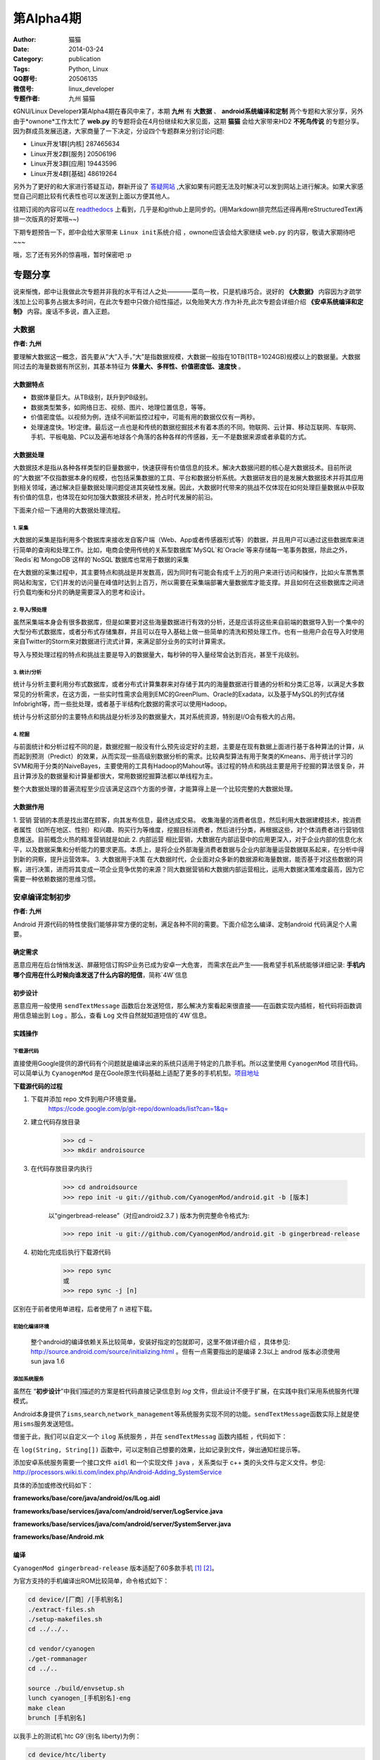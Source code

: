 第Alpha4期
==============================================================  
:Author: 猫猫
:Date: 2014-03-24
:Category: publication
:Tags: Python, Linux
:QQ群号: 20506135  
:微信号: linux_developer  
:专题作者: 九州 猫猫

《GNU/Linux Developer》第Alpha4期在春风中来了，本期 **九州** 有 **大数据** 、 **android系统编译和定制** 两个专题和大家分享，另外由于*ownone*工作太忙了 **web.py** 的专题将会在4月份继续和大家见面，这期 **猫猫** 会给大家带来HD2 **不死鸟传说** 的专题分享。
因为群成员发展迅速，大家商量了一下决定，分设四个专题群来分别讨论问题:

+ Linux开发1群[内核] 287465634 
+ Linux开发2群[服务] 20506196
+ Linux开发3群[应用] 19443596
+ Linux开发4群[基础] 48619264     

另外为了更好的和大家进行答疑互动，群新开设了 `答疑网站 <http://cnsworder.com>`_ ,大家如果有问题无法及时解决可以发到网站上进行解决。如果大家感觉自己问题比较有代表性也可以发送到上面以方便其他人。

往期订阅的内容可以在 `readthedocs <http://linux.readthedocs.org/zh_CN/latest/>`_ 上看到，几乎是和github上是同步的。(用Markdown排完然后还得再用reStructuredText再排一次版真的好累哦~~)

下期专题预告一下，郎中会给大家带来 ``Linux init系统介绍`` ，ownone应该会给大家继续 ``web.py`` 的内容，敬请大家期待吧~~~

哦，忘了还有另外的惊喜哦，暂时保密吧 :p    

专题分享
---------------------

说来惭愧，郎中让我做此次专题并非我的水平有过人之处————菜鸟一枚，只是机缘巧合。说好的 **《大数据》** 内容因为才疏学浅加上公司事务占据太多时间，在此次专题中只做介绍性描述，以免贻笑大方.作为补充,此次专题会详细介绍 **《安卓系统编译和定制》** 内容。废话不多说，直入正题。

大数据
^^^^^^^^^^^^^^
**作者: 九州**

要理解大数据这一概念，首先要从”大”入手，”大”是指数据规模，大数据一般指在10TB(1TB=1024GB)规模以上的数据量。大数据同过去的海量数据有所区别，其基本特征为 **体量大、多样性、价值密度低、速度快** 。

大数据特点
""""""""""""""
+ 数据体量巨大。从TB级别，跃升到PB级别。
+ 数据类型繁多，如网络日志、视频、图片、地理位置信息，等等。
+ 价值密度低。以视频为例，连续不间断监控过程中，可能有用的数据仅仅有一两秒。
+ 处理速度快。1秒定律。最后这一点也是和传统的数据挖掘技术有着本质的不同。物联网、云计算、移动互联网、车联网、手机、平板电脑、PC以及遍布地球各个角落的各种各样的传感器，无一不是数据来源或者承载的方式。


大数据处理
"""""""""""""""
大数据技术是指从各种各样类型的巨量数据中，快速获得有价值信息的技术。解决大数据问题的核心是大数据技术。目前所说的”大数据”不仅指数据本身的规模，也包括采集数据的工具、平台和数据分析系统。大数据研发目的是发展大数据技术并将其应用到相关领域，通过解决巨量数据处理问题促进其突破性发展。因此，大数据时代带来的挑战不仅体现在如何处理巨量数据从中获取有价值的信息，也体现在如何加强大数据技术研发，抢占时代发展的前沿。

下面来介绍一下通用的大数据处理流程。

1. 采集
~~~~~~~~~~~

大数据的采集是指利用多个数据库来接收发自客户端（Web、App或者传感器形式等）的数据，并且用户可以通过这些数据库来进行简单的查询和处理工作。比如，电商会使用传统的关系型数据库`MySQL`和`Oracle`等来存储每一笔事务数据，除此之外，`Redis`和`MongoDB`这样的`NoSQL`数据库也常用于数据的采集

在大数据的采集过程中，其主要特点和挑战是并发数高，因为同时有可能会有成千上万的用户来进行访问和操作，比如火车票售票网站和淘宝，它们并发的访问量在峰值时达到上百万，所以需要在采集端部署大量数据库才能支撑。并且如何在这些数据库之间进行负载均衡和分片的确是需要深入的思考和设计。

2. 导入/预处理
~~~~~~~~~~~~~~~

虽然采集端本身会有很多数据库，但是如果要对这些海量数据进行有效的分析，还是应该将这些来自前端的数据导入到一个集中的大型分布式数据库，或者分布式存储集群，并且可以在导入基础上做一些简单的清洗和预处理工作。也有一些用户会在导入时使用来自Twitter的Storm来对数据进行流式计算，来满足部分业务的实时计算需求。

导入与预处理过程的特点和挑战主要是导入的数据量大，每秒钟的导入量经常会达到百兆，甚至千兆级别。

3. 统计/分析
~~~~~~~~~~~~~~

统计与分析主要利用分布式数据库，或者分布式计算集群来对存储于其内的海量数据进行普通的分析和分类汇总等，以满足大多数常见的分析需求，在这方面，一些实时性需求会用到EMC的GreenPlum、Oracle的Exadata，以及基于MySQL的列式存储Infobright等，而一些批处理，或者基于半结构化数据的需求可以使用Hadoop。

统计与分析这部分的主要特点和挑战是分析涉及的数据量大，其对系统资源，特别是I/O会有极大的占用。

4. 挖掘
~~~~~~~~~~~~~~

与前面统计和分析过程不同的是，数据挖掘一般没有什么预先设定好的主题，主要是在现有数据上面进行基于各种算法的计算，从而起到预测（Predict）的效果，从而实现一些高级别数据分析的需求。比较典型算法有用于聚类的Kmeans、用于统计学习的SVM和用于分类的NaiveBayes，主要使用的工具有Hadoop的Mahout等。该过程的特点和挑战主要是用于挖掘的算法很复杂，并且计算涉及的数据量和计算量都很大，常用数据挖掘算法都以单线程为主。

整个大数据处理的普遍流程至少应该满足这四个方面的步骤，才能算得上是一个比较完整的大数据处理。


大数据作用
""""""""""""

1. 营销
营销的本质是找出潜在顾客，向其发布信息，最终达成交易。
收集海量的消费者信息，然后利用大数据建模技术，按消费者属性（如所在地区、性别）和兴趣、购买行为等维度，挖掘目标消费者，然后进行分类，再根据这些，对个体消费者进行营销信息推送。目前概念火热的精准营销就是如此
2. 内部运营
相比营销，大数据在内部运营中的应用更深入，对于企业内部的信息化水平，以及数据采集和分析能力的要求更高。本质上，是将企业外部海量消费者数据与企业内部海量运营数据联系起来，在分析中得到新的洞察，提升运营效率。
3. 大数据用于决策
在大数据时代，企业面对众多新的数据源和海量数据，能否基于对这些数据的洞察，进行决策，进而将其变成一项企业竞争优势的来源？同大数据营销和大数据内部运营相比，运用大数据决策难度最高，因为它需要一种依赖数据的思维习惯。

安卓编译定制初步
^^^^^^^^^^^^^^^^^^^^^^
**作者: 九州**

Android 开源代码的特性使我们能够非常方便的定制，满足各种不同的需要。下面介绍怎么编译、定制android 代码满足个人需要。

确定需求
""""""""""""""

恶意应用在后台悄悄发送、屏蔽短信订购SP业务已成为安卓一大危害， 而需求在此产生——我希望手机系统能够详细记录: **手机内哪个应用在什么时候向谁发送了什么内容的短信**，简称`4W`信息


初步设计
"""""""""""""

恶意应用一般使用 ``sendTextMessage`` 函数后台发送短信，那么解决方案看起来很直接——在函数实现内插桩，桩代码将函数调用信息输出到 ``Log`` 。那么，查看 ``Log`` 文件自然就知道短信的`4W`信息。

实践操作
"""""""""""""

下载源代码
~~~~~~~~~~~~~~~~~

直接使用Google提供的源代码有个问题就是编译出来的系统只适用于特定的几款手机。所以这里使用 ``CyanogenMod`` 项目代码。可以简单认为 ``CyanogenMod`` 是在Goole原生代码基础上适配了更多的手机机型。`项目地址`_

**下载源代码的过程**

1. 下载并添加 repo 文件到用户环境变量。  
    https://code.google.com/p/git-repo/downloads/list?can=1&q=

2. 建立代码存放目录
    >>> cd ~ 　
    >>> mkdir androisource 

3. 在代码存放目录内执行

    >>> cd androidsource 
    >>> repo init -u git://github.com/CyanogenMod/android.git -b [版本]  

    以“gingerbread-release”（对应android2.3.7 ) 版本为例完整命令格式为:

    >>> repo init -u git://github.com/CyanogenMod/android.git -b gingerbread-release  

4. 初始化完成后执行下载源代码
    >>> repo sync
    或
    >>> repo sync -j [n]

区别在于前者使用单进程，后者使用了 n 进程下载。

初始化编译环境
~~~~~~~~~~~~~~~~~~~
 整个android的编译依赖关系比较简单，安装好指定的包就即可，这里不做详细介绍 ，具体参见: http://source.android.com/source/initializing.html 。但有一点需要指出的是编译 2.3以上 androd 版本必须使用sun java 1.6 

添加系统服务
~~~~~~~~~~~~~~~~~
虽然在 “\ **初步设计**\ ”中我们描述的方案是桩代码直接记录信息到 *log* 文件，但此设计不便于扩展，在实践中我们采用系统服务代理模式。

Android本身提供了\ ``isms``\ ,\ ``search``\ ,\ ``network_management``\ 等系统服务实现不同的功能。\ ``sendTextMessage``\ 函数实际上就是使用\ ``isms``\ 服务发送短信。

.. code-block:: java
   :linenos:
    
    //frameworks/base/telephony/java/android/telephony/SmsManager.java
        
    public void sendTextMessage(
            String destinationAddress, String scAddress, String text,
            PendingIntent sentIntent, PendingIntent deliveryIntent) {
        if (TextUtils.isEmpty(destinationAddress)) {
            throw new IllegalArgumentException("Invalid destinationAddress");
        }
        if (TextUtils.isEmpty(text)) {
            throw new IllegalArgumentException("Invalid message body");
        }
        try {
            ISms iccISms = ISms.Stub.asInterface(ServiceManager.getService("isms"));
            if (iccISms != null) {
                iccISms.sendText(destinationAddress, scAddress, text, sentIntent, deliveryIntent); 
            }
        } 
        catch (RemoteException ex) {
            // ignore it
        }
    }

借鉴于此，我们可以自定义一个 ``ilog`` 系统服务 ，并在 ``sendTextMessag`` 函数内插桩 ，代码如下：

.. code-block:: java
   :linenos:
       
    public void sendTextMessage(
             String destinationAddress, String scAddress, String text,
             PendingIntent sentIntent, PendingIntent deliveryIntent) {
        if (TextUtils.isEmpty(destinationAddress)) {
            throw new IllegalArgumentException("Invalid destinationAddress");
        }
        if (TextUtils.isEmpty(text)) {
            throw new IllegalArgumentException("Invalid message body");
        }
        try {
            ILog ilog = ILog.Stub.asInterface(ServiceManager.getService("ilog"));
            if (ilog != null) {
                String[] logInfo=new String[3];
                logInfo[0]=destinationAddress;
                logInfo[1]=scAddress;
                logInfo[2]=text;
                ilog.log("sendTextMessage", logInfo);
            }
         } 
        catch (RemoteException ex) {
             // ignore it
        }
        try {
            ISms iccISms = ISms.Stub.asInterface(ServiceManager.getService("isms"));
            if (iccISms != null) {
                iccISms.sendText(destinationAddress, scAddress, text, sentIntent, deliveryIntent);
            }
        } catch (RemoteException ex) {
             // ignore it
        }
    }

在 ``log(String, String[])`` 函数中，可以定制自己想要的效果，比如记录到文件，弹出通知栏提示等。

添加安卓系统服务需要一个接口文件 ``aidl`` 和一个实现文件 ``java`` ，关系类似于 c++ 类的头文件与定义文件。参见:  http://processors.wiki.ti.com/index.php/Android-Adding_SystemService 

具体的添加或修改代码如下：

**frameworks/base/core/java/android/os/ILog.aidl**

.. code-block:: java
   :linenos:
    
    /*
    * aidl file : frameworks/base/core/java/android/os/ILog.aidl
    * This file contains definitions of functions which are exposed by service 
    */
    package android.os;
    interface ILog {
        /**
        * {@hide}
        */
        void log(String function ,in String[] logInfo);
    }    
 
**frameworks/base/services/java/com/android/server/LogService.java**

.. code-block:: java
   :linenos:
    
    package com.android.server;
    import android.app.ActivityManager;
    import android.content.Context;
    import android.content.pm.PackageManager;
    import android.os.*;
    import android.os.ILog;
    import java.io.*;
    import java.text.SimpleDateFormat;
    import java.util.Date;
    import java.util.List;
    
    public class LogService extends ILog.Stub {
    
        public LogService(Context context) {
            super();
            mContext = context;
        }
        
        //获取调用该服务的应用包名
        private String getPackageName(int pid, int uid) {
            PackageManager mPkgMgr = mContext.getPackageManager();
            String[] pkgs = new String[0];
            if (mPkgMgr != null) {
                pkgs = mPkgMgr.getPackagesForUid(uid);
            }
            if (pkgs != null && pkgs.length == 1) {
                return pkgs[0];
            }
            ActivityManager am = (ActivityManager) mContext.getSystemService(Context.ACTIVITY_SERVICE);
            List<ActivityManager.RunningAppProcessInfo> apps = am.getRunningAppProcesses();
            if (apps != null) {
                for (ActivityManager.RunningAppProcessInfo info : apps) {
                   if (info.pid == pid) {
                        return info.processName;
                    }
                }
            }
            return "unknown";
        }
    
        //将信息写入文件
        private int writeToFile(String funciton ,String[] logInfo ,String packageName) {
            File ilogWorkDir = mContext.getDir("/data/data/ilog", 0);
            if (!ilogWorkDir.exists()) {
               ilogWorkDir.mkdir();
            }
            File ilogOutFile = new File("/data/data/ilog", "smsLog.txt");
            FileOutputStream fos = null;
            try {
                fos = new FileOutputStream(ilogOutFile, true);
            } catch (FileNotFoundException e) {
                e.printStackTrace();
            }
            DataOutputStream dos=new DataOutputStream(fos);
            StringBuffer stringBuffer=new StringBuffer();
            stringBuffer.append("Time:")
                        .append(new SimpleDateFormat("yyyy-MM-dd HH:mm:ss:SSS")
                        .format(new Date()))
                        .append("\r\n");
            stringBuffer.append(String.format("FunName:%s", logInfo[0])).append("\r\n");
            stringBuffer.append("Info:").append("\r\n");
            for (int i = 1; i < logInfo.length; ++i) {
               stringBuffer.append("    ").append(logInfo[i]).append("\r\n");
            }
            stringBuffer.append("\r\n\r\n");
            try {
               dos.write(stringBuffer.toString().getBytes());
            } catch (IOException e) {
                e.printStackTrace();
            }
            return 0;
        }
        
        public void log(String function, String info[]) {
            String packageName = null;
                packageName = getPackageName(Binder.getCallingPid(), Binder.getCallingUid());
                writeToFile(function ,info,packageName);
            }
        
        final private Context mContext;
    }  

**frameworks/base/services/java/com/android/server/SystemServer.java**

.. code-block:: java
   :linenos:
    
    /*
     * go to function "@Override public void run()"
    * ........ 
    * Add following block after line "if (factoryTest != SystemServer.FACTORY_TEST_LOW_LEVEL) " 
    */ 
    try {
        Slog.i(TAG, "ilog");
        ServiceManager.addService("ilog", new LogService(context));
    } catch (Throwable e) { 
        Slog.e(TAG, "Failure starting LogService Service", e);
    } 
     
**frameworks/base/Android.mk**

.. code-block:: makefile
   :linenos:
    
    /*
     * open frameworks/base/Android.mk and add following line
     */
    ...
    core/java/android/os/IPowerManager.aidl \
    core/java/android/os/ILog.aidl \
    core/java/android/os/IRemoteCallback.aidl \
    ...
 
编译
"""""""""""
``CyanogenMod gingerbread-release`` 版本适配了60多款手机 [1]_ [2]_。

为官方支持的手机编译出ROM比较简单，命令格式如下：

.. code-block:: bash

    cd device/[厂商］/[手机别名]
    ./extract-files.sh
    ./setup-makefiles.sh
    cd ../../..
    
    cd vendor/cyanogen
    ./get-rommanager
    cd ../..
    
    source ./build/envsetup.sh
    lunch cyanogen_[手机别名]-eng
    make clean
    brunch [手机别名]


以我手上的测试机`htc G9`(别名 liberty)为例：

.. code-block:: bash

    cd device/htc/liberty
    ./extract-files.sh
    ./setup-makefiles.sh
    cd ../../..
    
    cd vendor/cyanogen
    ./get-rommanager
    cd ../..
    
    source ./build/envsetup.sh
    lunch cyanogen_liberty-eng
    make clean
    brunch liberty


编译期间出现的问题大多为依赖包未安装，根据提示安装好即可

编译完成后会在 ``/out/target/product/[手机别名]目录生成cm-7-[日期]-UNOFFICIAL-[手机别名].zip`` ，可以使用刷机精灵之类的软件刷机入对应的手机当有应用调 sendTextMessage函数时，就会记录到  ``/data/data/ilog/smsLog.txt`` 。需求满足


.. _`项目地址`: https://github.com/CyanogenMod/android
.. [1] http://wiki.cyanogenmod.org/w/Devices#type="phone";cmversions="7"
.. [2] http://wiki.cyanogenmod.org/w/Devices#type=%22phone%22;cmversions=%227%22


不死鸟传说
^^^^^^^^^^^^^
**作者: 猫猫**

其实原本这是郎中的地盘，后来我看过了九州关于定制android的内容后，灵机一动，就给自己挖了个坑。我是真心的没想到今天会回家这么晚滴……

这一段的本意隆重的推介一下HTC的HD2，也就是Loe，手机界的第一神机。HD2现在还是我调试android程序的不二选择，目前这货里面共存了六个系统，包括一个FFOS和一个WP7.8，外加四个不同版本的android……

`不死鸟传说 <http://www.wangxiaomao.net/?p=1139>`_
""""""""""""""""""""""""""""""""""""""""""""""""""""
    就在HD2价格落到最底点的时候，就在更多人把眼光高高的仰望到硬件越来越眼花缭乱的安卓机的时候，XDA的大神们默默的发布了可以用在HD2上的安卓ROM。其实吧，说实话，能在HD2彻底死亡之前及时的出来安卓ROM，私以为与HTC后续的几款手机，比如G5、G7，用的都是和HD2一样的处理器不无关系。 `更多 <http://www.wangxiaomao.net/?p=1139>`_

`Wp7加无限制android（NativeSD）刷机方法 <http://www.wangxiaomao.net/?p=122>`_
""""""""""""""""""""""""""""""""""""""""""""""""""""""""""""""""""""""""""""""""""
    个人认为，NativeSD是不死鸟最炫丽的羽毛
    NativeSD也是xda的妖物们弄出来的一套HD2刷机方法，原理上基本就是在tf卡中划分出一个ext4的分区，然后把android的系统解包到这个ext4分区的目录中，再挂载这个目录从而实现启动android的目的。虽然听上去和卡模版的android区别不大，不过NativeSD是直接解包到卡上运行的，理论上说只要卡的速度够快，android的运行速度会超过直刷到ROM中的速度的。 `更多 <http://www.wangxiaomao.net/?p=122>`_ 

**下面数篇是我自己做的或者改的HD2的NativeSD ROM**

`crane--sense--androi2.3.5 <http://www.wangxiaomao.net/?p=1178>`_
"""""""""""""""""""""""""""""""""""""""""""""""""""""""""""""""""""
    Sense在所有的安卓UI中一直是我的最爱。说不清楚为啥，也许是从WM时代带过来的习惯，也许是因为Sense真的很好用。不过，似乎Sense在伴随着HTC一起沉沦吗？ `更多 <http://www.wangxiaomao.net/?p=1178>`_

`peacock--MIUI--android2.3.7 <http://www.wangxiaomao.net/?p=1086>`_
""""""""""""""""""""""""""""""""""""""""""""""""""""""""""""""""""""""
    MIUI这个系统一出场就给1.x年代的安卓世界眼前一亮的感觉。那时候安卓的UI着实的丑，被IOS死死地压制，但是走对IOS大规模山寨之路的MIUI算是当年安卓界的异类了——至少用起来简单，不那么难用，响应速度也快。不过正如IOS的UI一样，MIUI这种风格的UI，由于可随意定制性性对差一些，用时间久了会些许有些腻味了。 `更多 <http://www.wangxiaomao.net/?p=1086>`_

`swan--CM10.1--androi4.2.2 <http://www.wangxiaomao.net/?p=1093>`_
""""""""""""""""""""""""""""""""""""""""""""""""""""""""""""""""""""
    CM的出现很多大程度上改变了安卓界的格局。原本各手机厂商为了多卖新机型，对老机型系统的支持和更新翻脸就不认账，但是自从有了CM，情况就变成了用户可以不卖手机厂商的帐了——反正不管啥版本的系统，几乎没有CM找不到的。 `更多 <http://www.wangxiaomao.net/?p=1093>`_

`sparrow--deepin--androi4.1.2 <http://www.wangxiaomao.net/?p=1112>`_
""""""""""""""""""""""""""""""""""""""""""""""""""""""""""""""""""""""""
    深度曾经也算是盗版windows很有地位的一员，自从番茄入狱以后，深度也干起了洗白的大潮。后起的DeepinLinux和SenduOS也算是中规中矩吧，不过似乎用户群双双都不大，另外感觉效果上似乎离MIUI还是有不小的距离。简单的用了下，还算是流畅吧，不过没装什么软件(CM10在不装软件的时候也算得上比较流畅了，装了软件就卡卡卡卡卡……)。 `更多 <http://www.wangxiaomao.net/?p=1112>`_

`ostrich--FireFoxOS <http://www.wangxiaomao.net/?cat=6>`_
""""""""""""""""""""""""""""""""""""""""""""""""""""""""""""
    FireFoxOS也算是Linux系手机操作系统的异类了，不过它毕竟是Linux。由于有了各种安卓的前车之鉴，只要是Linux系统的手机操作系统，在HD2这里都可以做成NativeSD的，SO，XDA的大神们果然就做了。 `更多 <http://www.wangxiaomao.net/?p=1123>`_

**外三篇——掘完HD2的坟回来掘G6**

`Legend：制作金卡 <http://www.wangxiaomao.net/?p=8>`_
""""""""""""""""""""""""""""""""""""""""""""""""""""""
    为什么需要金卡、金卡的作用、是不是可以不用金卡……这些问题我都不想讨论了，说实话，我还真不知道。但是我对金卡的认识是，这东西在某些情况下确实有用，所以就找一张体质好的容量小的卡做一个放那吧，反正小容量的卡一般来说也没多大用处了。OK，我不会告诉你这一章是可以跳过的。 `更多 <http://www.wangxiaomao.net/?p=8>`_

`Legend：刷RUU <http://www.wangxiaomao.net/?p=20>`_
"""""""""""""""""""""""""""""""""""""""""""""""""""""""
    RUU，是ROM Upgrade Utility英文缩写，意思是ROM升级工具包(即ROM更新实用程序)，它一般由HTC官方发布，在电脑端简单快速地升级手机固件(ROM)的套件。即所谓的官方ROM，官方到不能再官方的ROM。 `更多 <http://www.wangxiaomao.net/?p=20>`_

`Legend：从RUU中提取ROM <http://www.wangxiaomao.net/?p=24>`_
"""""""""""""""""""""""""""""""""""""""""""""""""""""""""""""""""""
    `更多 <http://www.wangxiaomao.net/?p=24>`_

**番外之番外**

    其实在提取完G6 ROM以后，原本是要写怎么裁剪系统的，后来因为种种原因一直都没写。偶一直都以为偶食言了，今天看了看，原来那时候根本就没有预告要写这个呀，万幸万幸，偶还是个讲信用滴人……
    
    其实裁剪手机系统是灰常简单的事情，把zip解压缩，把里面的/system/app下面或者/data/app里面的各种不需要的让人恶心的apk删掉，然后这个世界就清净了。
    
    如果从网上找教程的话，会有很多教程都说最后一步要签名，签名不对无法刷入云云，其实，据我观察，似乎现在的很多手机由于用的recovery并不是有那么严格的限制，所以rom包其实根本就不需要在意签名了，只要rom里面的内容正确，刷机脚本没问题就一切OK……这到底是进步还是倒退？需要签名好像也就是HTC刚开始的机型这么干过吧，后来刷G12的时候，根本就没有G6那样的签名障碍呢。
    
    android已经让这个世界疯了。一切似乎都变得廉价和触手可得了。


资源推荐
------------
`python入门 <http://pythontutor.com/>`_

`docker入门 <https://www.docker.io/gettingstarted/#>`_

`golang入门 <http://tour.golang.org/#1>`_ 


code block
------------
上期**ownone**给出了函数方法定义修饰器的方法，偶尔看到了皓哥写的通过类方式定义的方法感觉眼前一亮，现分享给大家

.. code-block:: python
   :linenos:

    class Dec(object):
    
        def __init__(self, tag):
            self._tag = tag
    
        def __call__(self, fun):
    
            def wrapped(*args, **args):
                fun()
                return "called"
            
            return wrapped
    
    @Dec(tag="b")
    def function():
        return "functed"
        

Tip
-------
开发
^^^^^
shared_ptr的内存所有权使用计数器是非独占的，weak_ptr弱引用只引用不计数。

运维
^^^^^
使用virtualenv可以更好的隔离python的版本依赖以便于部署与生产环境

使用
^^^^^
emacs启动慢，通过hosts文件设置本机的机器名对应的ip即可


作者简介
--------
.. image:: http://ssh.cnsworder.com/img/jz.jpg

:网名: 九州  
:群ID: [广州]九州  
:微博: http://t.qq.com/adu_na   
:技术: 偏好c/c++ , 快忘干净的python ，以及工作偶尔用到的 java   
:简介: 广州低阶IT人士，做过安卓安全研究，目前从事网络协议分析 ，希望以后能专职开发    

.. note::
    欢迎群成员自荐自己的blog文章和收集的资源，发[邮件](mailto:cnsworder@gmail.com)给我，如果有意见或建议都可以mail我。    
    我们在github上开放编辑希望大家能参与到其中。
